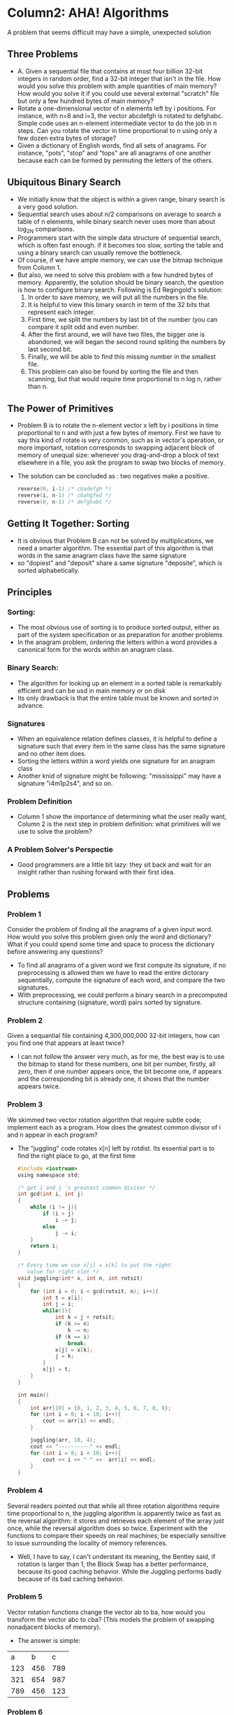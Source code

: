 * Column2: AHA! Algorithms
  A problem that seems difficult may have a simple, unexpected solution

** Three Problems
   + A. Given a sequential file that contains at most four billion 32-bit integers in random
     order, find a 32-bit integer that isn't in the file. How would you solve this problem with
     ample quantities of main memory? How would you solve it if you could use several external
     "scratch" file but only a few hundred bytes of main memory?
   + Rotate a one-dimensional vector of n elements left by i positions. For instance,  with n=8
     and i=3, the vector abcdefgh is rotated to defghabc. Simple code uses an n-element intermediate
     vector to do the job in n steps. Can you rotate the vector in time proportional to n using 
     only a few dozen extra bytes of storage?
   + Given a dictionary of English words, find all sets of anagrams. For instance, "pots", "stop"
     and "tops" are all anagrams of one another because each can be formed by permuting the letters
     of the others.

** Ubiquitous Binary Search
   + We initially know that the object is within a given range, binary search is a very good solution.
   + Sequential search uses about n/2 comparisons on average to search a table of n elements, while
     binary search never uses more than about log_2N comparisons.
   + Programmers start with the simple data structure of sequential search, which is often fast enough.
     if it becomes too slow, sorting the table and using a binary search can usually remove the bottleneck.
   + Of course, if we have ample memory, we can use the bitmap technique from Column 1. 
   + But also, we need to solve this problem with a few hundred bytes of memory. Apparently, the solution 
     should be binary search, the question is how to configure binary search. Following is Ed Regingold's
     solution:
     1) In order to save memory, we will put all the numbers in the file.
     2) It is helpful to view this binary search in term of the 32 bits that represent each integer.
     3) First time, we split the numbers by last bit of the number (you can compare it split odd and even
        number.
     4) After the first around, we will have two files, the bigger one is abandoned, we will began the second
        round spliting the numbers by last second bit.
     5) Finally, we will be able to find this missing number in the smallest file.
     6) This problem can also be found by sorting the file and then scanning, but that would require time proportional 
        to n log n, rather than n.
   
** The Power of Primitives
   + Problem B is to rotate the n-element vector x left by i positions in time proportional to n and with just 
     a few bytes of memory. First we have to say this kind of rotate is very common, such as in vector's operation,
     or more important, rotation corresponds to swapping adjacent block of memory of unequal size: whenever
     you drag-and-drop a block of text elsewhere in a file, you ask the program to swap two blocks of memory.
   + The solution can be concluded as : two negatives make a positive.
     #+begin_src c
       reverse(0, i-1) /* cbadefgh */
       reverse(i, n-1) /* cbahgfed */
       reverse(0, n-1) /* defghabc */     
     #+end_src

** Getting It Together: Sorting
   + It is obvious that Problem B can not be solved by multiplications, we need a smarter algorithm. The essential
     part of this algorithm is that words in the same anagram class have the same signature
   + so "dopiest" and "deposit" share a same signature "deposite", which is sorted alphabetically.

** Principles
*** Sorting:
    + The most obvious use of sorting is to produce sorted output, either as part of the system specification
      or as preparation for another problems
    + In the anagram problem, ordering the letters within a word provides a canonical form for the words within
      an anagram class.
*** Binary Search:
    + The algorithm for looking up an element in a sorted table is remarkably efficient and can be usd in main 
      memory or on disk
    + Its only drawback is that the entire table must be known and sorted in advance.
*** Signatures
    + When an equivalence relation defines classes, it is helpful to define a signature such that every item in
      the same class has the same signature and no other item does.
    + Sorting the letters within a word yields one signature for an anagram class
    + Another knid of signature might be following: "mississippi" may have a signature "i4m1p2s4", and so on.
*** Problem Definition
    + Column 1 show the importance of determining what the user really want, Column 2 is the next step in 
      problem definition: what primitives will we use to solve the problem?
*** A Problem Solver's Perspectie
    + Good programmers are a little bit lazy: they sit back and wait for an insight rather than rushing forward
      with their first idea.

** Problems
*** Problem 1
    Consider the problem of finding all the anagrams of a given input word. How would you solve this problem
    given only the word and dictionary? What if you could spend some time and space to process the dictionary 
    before answering any questions?
    + To find all anagrams of a given word we first compute its signature, if no preprocessing is allowed then
      we have to read the entire dictorary sequentially, compute the signature of each word, and compare the 
      two signatures.
    + With preprocessing, we could perform a binary search in a precomputed structure containing (signature, word)
      pairs sorted by signature.
*** Problem 2
    Given a sequantial file containing 4,300,000,000 32-bit integers, how can you find one that appears at least twice?
    + I can not follow the answer very much, as for me, the best way is to use the bitmap to stand for these numbers,
      one bit per number, firstly, all zero, then if one number appears once, the bit become one, if appears and the 
      corresponding bit is already one, it shows that the number appears twice.

*** Problem 3
    We skimmed two vector rotation algorithm that require subtle code; implement each as a program. How does the greatest
    common divisor of i and n appear in each program?
    + The "juggling" code rotates x[n] left by rotdist. Its essential part is to find the right place to go, at the first
      time
      #+begin_src c
        #include <iostream>
        using namespace std;
        
        /* get i and j 's greatest common divisor */
        int gcd(int i, int j)
        {
            while (i != j){
                if (i > j)
                    i -= j;
                else
                    j -= i;
            }
            return i;
        }
        
        /* Every time we use x[j] = x[k] to put the right
           value for right slot */
        void juggling(int* x, int n, int rotsit)
        {
            for (int i = 0; i < gcd(rotsit, n); i++){
                int t = x[i];
                int j = i;
                while(1){
                    int k = j + rotsit;
                    if (k >= n)
                        k -= n;
                    if (k == i)
                        break;
                    x[j] = x[k];
                    j = k;
                }
                x[j] = t;
            }
        }
        
        int main()
        {
            int arr[10] = {0, 1, 2, 3, 4, 5, 6, 7, 8, 9};
            for (int i = 0; i < 10; i++){
                cout << arr[i] << endl;
            }
        
            juggling(arr, 10, 4);
            cout << "----------" << endl;
            for (int i = 0; i < 10; i++){
                cout << i << " " <<  arr[i] << endl;
            }
        }
      #+end_src

*** Problem 4
    Several readers pointed out that while all three rotation algorithms require time proportional to n, the juggling algorithm
    is apparently twice as fast as the reversal algorithm: it stores and retrieves each element of the array just once,
    while the reversal algorithm does so twice. Experiment with the functions to compare their speeds on real machines;
    be especially sensitive to issue surrounding the locality of memory references.
    + Well, I have to say, I can't understant its meaning, the Bentley said, if rotation is larger than 1, the Block Swap
      has a better performance, because its good caching behavior. While the Juggling performs badly because of its bad
      caching behavior.

*** Problem 5
    Vector rotation functions change the vector ab to ba, how would you transform the vector abc to cba? (This models the 
    problem of swapping nonadjacent blocks of memory).
    + The answer is simple:
    |   a |   b |   c |
    | 123 | 456 | 789 |
    | 321 | 654 | 987 |
    | 789 | 456 | 123 |

*** Problem 6
    In the late 1970's, Bell Labs deployed a "user-operated directory assistance" program that allowed employees to look
    up a number in a company telemphone directory using a standard push-button telephone. To find the number of the designer
    of the system, Mike Lesk, one pressed "LESK*M*" (that is "5375*6*") and the system spoke his number. Such services are 
    now ubiquitous. One problem that arises in such systems is that different names may have the same push-button encoding;
    when this happends in Lesk's system, it asks the uer for more information. Given a large file of names, such as a standard
    metropolitan telephone directory, how would you locate these "false matches" ? (When Lesk did this experiment on such 
    telephone directories, he found that the incidence of false matches was just 0.2 percent.) How would you implement the
    function that is given a push-button encoding of a name and returns the set of possible matching names?
    + The signature of a name is is push-button encoding, so the signature of "LESK*M*" is "5375*6*". To find the false matches
      in a directory, we sign each name with its push-button encoding, sort by signature (and by name within equal signatures), 
      and then sequentially read the sorted file to report andy equal signatures with distinct names. To retrieve a name given 
      its push-button encoding we use a structure that contains the signatures and the other data. While we could sort that
      structure and then look up a push-button encoding by binary search, in a real system we would probably use hasing or a 
      database system.

*** Problem 7
    In the early 1960's, Vic Vyssotsky worked with a programmer who had to transpose a 4000-by-4000 matrix stored on matrix 
    stored on magnetic tape(each record had the same format in serveral dozen bytes). The original program his colleague 
    suggested would have taken fifty hours to run; how did Vyssotsky reduce the run time to half an hour?
    + Previously there is one such matrix:
      | 1 | 2 | 3 |
      | 4 | 5 | 6 |   will be stored on magnetic tape in this order: 1,2,3,4,5,6,7,8,9
      | 7 | 8 | 9 |
    + Vyssotosky gave the number location information like this:
      [0,0]1, [0,1]2, [0,2]3, [1,0]4, [1,1]5, [1,2]6, [2,0]7, [2,1]8, [2,2]9
      We can find that this order is sorted by row first and then by column
    + We then sorted previous sequence by column first, then row. The sequence will be
      [0,0]1, [1,0]4, [2,0]7, [0,1]2, [1,1]5, [2,1]8, [0,2]3, [1,2]6, [2,2]9
    + 1,4,7,2,5,8,3,6,9 will result matrix like this:
      | 1 | 4 | 7 |
      | 2 | 5 | 8 |
      | 3 | 6 | 9 |

*** Problem 8
    [J.Ullman] Given a set of n real numbers, a real number t, and an integer k, how quickly can you determine whether there
    exists a k-element subset of the set that sums to at most t?
    + The key for this problem is that some k-element subset sums to at most t if and only if the subset consisting of the k
      smallest element does. 
    + That subset can be found in time proportional to n log n by sorting the original set, or in time proportional to n by 
      using a selection algorithm (Problem 9 in Column 11)

*** Problem 9
    Sequential search and binary search represent a tradeoff between search time and preprocessing time. How many binary search
    need be performed in an n-element table to buy back the preprocessing time required to sort the table?
    + Sorting the table will be finished in tim proportional to n log n, searching then would be reduced to logn
    + Sequential search will always to be n/2
    + nlogn + Xlogn = Xn/2 => X will be the threshold value. 

*** Problem 10
    On the day a new researcher reported to work for Thomas Edison, Edison asked him eo compute the volume of an empty light bulb 
    shell. After several hours with calipers and calculus, the fresh hire returned with the answer of 150 cubic centimetrs. In a
    few seconds, Edison computed and responded "closer to 155" - how did he do it?
    + Edison filled the shell with water and emptied it into a graduated cylinder.
